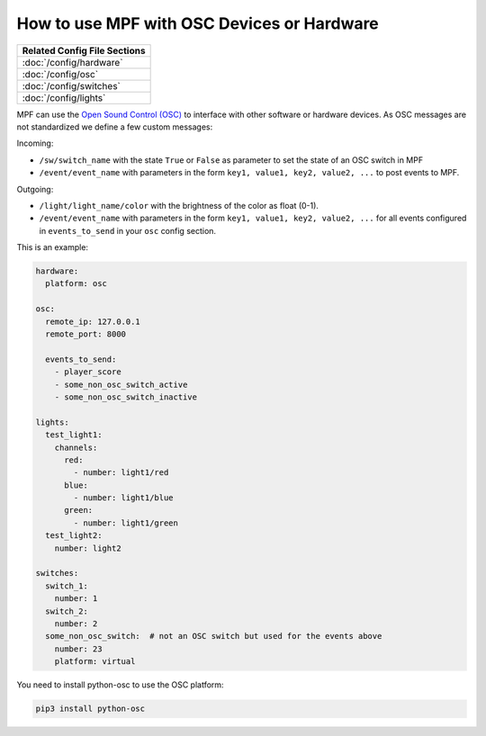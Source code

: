 How to use MPF with OSC Devices or Hardware
===========================================

+------------------------------------------------------------------------------+
| Related Config File Sections                                                 |
+==============================================================================+
| :doc:`/config/hardware`                                                      |
+------------------------------------------------------------------------------+
| :doc:`/config/osc`                                                           |
+------------------------------------------------------------------------------+
| :doc:`/config/switches`                                                      |
+------------------------------------------------------------------------------+
| :doc:`/config/lights`                                                        |
+------------------------------------------------------------------------------+

MPF can use the `Open Sound Control (OSC) <https://en.wikipedia.org/wiki/Open_Sound_Control>`_
to interface with other software or hardware devices.
As OSC messages are not standardized we define a few custom messages:

Incoming:

* ``/sw/switch_name`` with the state ``True`` or ``False`` as parameter to set
  the state of an OSC switch in MPF
* ``/event/event_name`` with parameters in the form
  ``key1, value1, key2, value2, ...`` to post events to MPF.

Outgoing:

* ``/light/light_name/color`` with the brightness of the color as float (0-1).
* ``/event/event_name`` with parameters in the form
  ``key1, value1, key2, value2, ...`` for all events configured in
  ``events_to_send`` in your ``osc`` config section.

This is an example:

.. code-block:: mpf-config

   hardware:
     platform: osc

   osc:
     remote_ip: 127.0.0.1
     remote_port: 8000

     events_to_send:
       - player_score
       - some_non_osc_switch_active
       - some_non_osc_switch_inactive

   lights:
     test_light1:
       channels:
         red:
           - number: light1/red
         blue:
           - number: light1/blue
         green:
           - number: light1/green
     test_light2:
       number: light2

   switches:
     switch_1:
       number: 1
     switch_2:
       number: 2
     some_non_osc_switch:  # not an OSC switch but used for the events above
       number: 23
       platform: virtual


You need to install python-osc to use the OSC platform:

.. code-block:: doscon

   pip3 install python-osc
